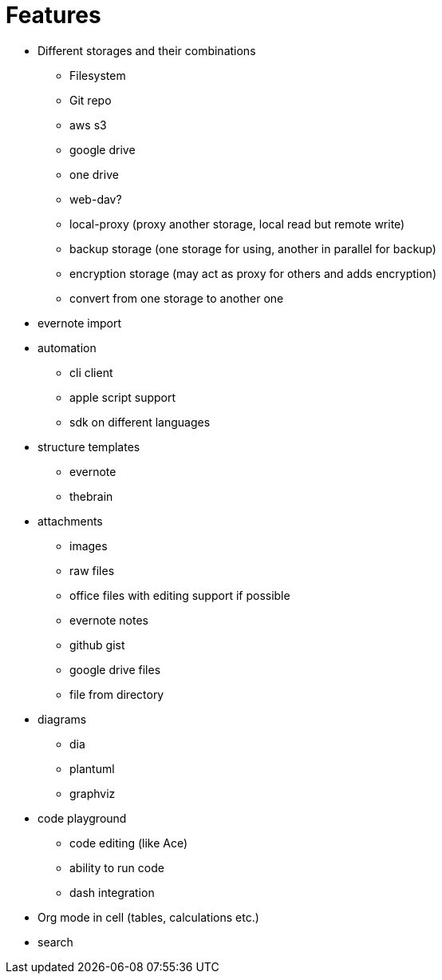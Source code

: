 = Features

* Different storages and their combinations
** Filesystem
** Git repo
** aws s3
** google drive
** one drive
** web-dav?
** local-proxy (proxy another storage, local read but remote write)
** backup storage (one storage for using, another in parallel for backup)
** encryption storage (may act as proxy for others and adds encryption)
** convert from one storage to another one

* evernote import

* automation
** cli client
** apple script support
** sdk on different languages

* structure templates
** evernote
** thebrain

* attachments
** images
** raw files
** office files with editing support if possible
** evernote notes
** github gist
** google drive files
** file from directory

* diagrams
** dia
** plantuml
** graphviz

* code playground
** code editing (like Ace)
** ability to run code
** dash integration

* Org mode in cell (tables, calculations etc.)

* search